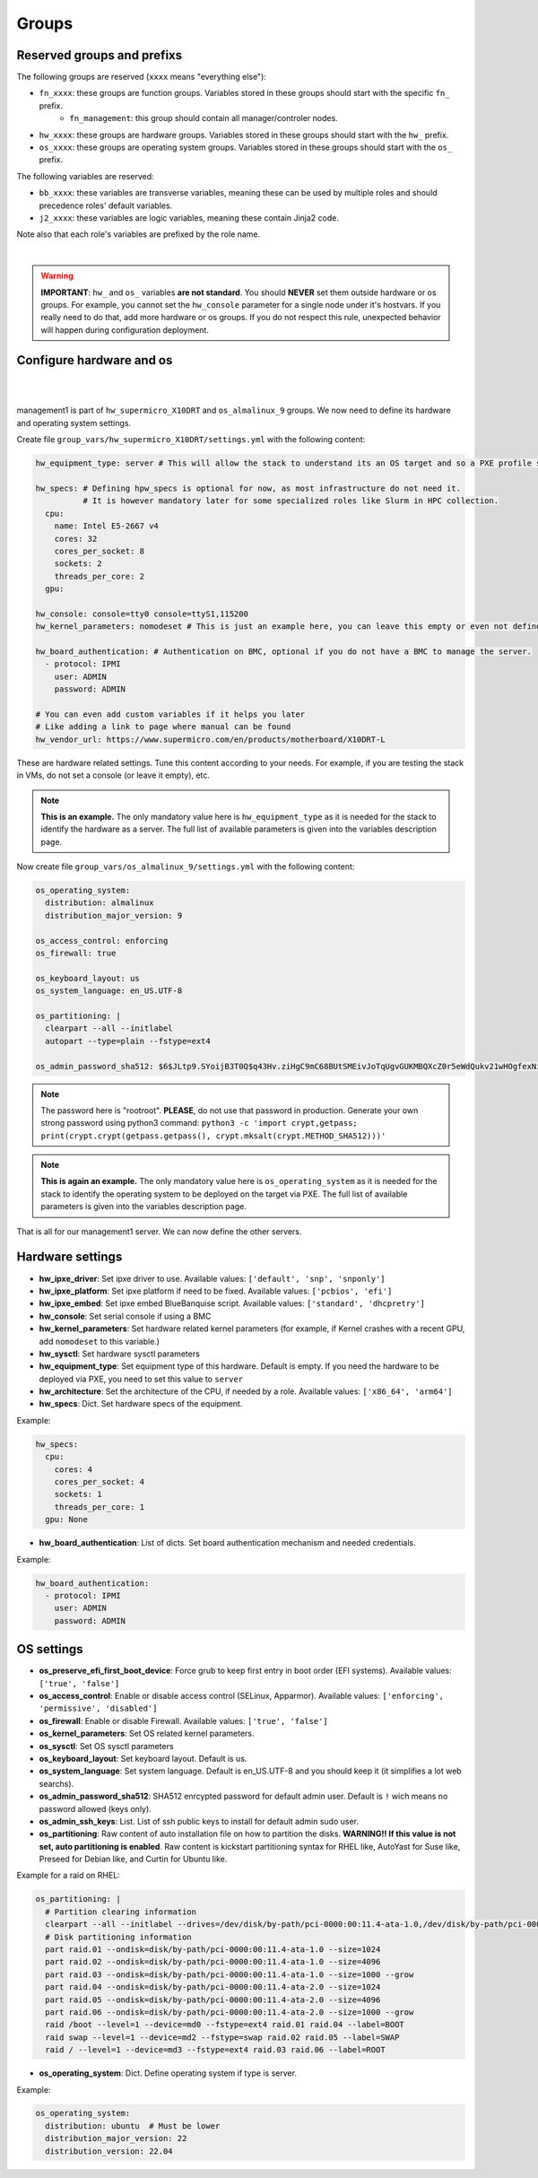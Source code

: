 ======
Groups
======


Reserved groups and prefixs
---------------------------

The following groups are reserved (``xxxx`` means "everything else"):

- ``fn_xxxx``: these groups are function groups. Variables stored in these groups should start with the specific ``fn_`` prefix.
    - ``fn_management``: this group should contain all manager/controler nodes.
- ``hw_xxxx``: these groups are hardware groups. Variables stored in these groups should start with the ``hw_`` prefix.
- ``os_xxxx``: these groups are operating system groups. Variables stored in these groups should start with the ``os_`` prefix.

The following variables are reserved:

- ``bb_xxxx``: these variables are transverse variables, meaning these can be used by multiple roles and should precedence roles' default variables.
- ``j2_xxxx``: these variables are logic variables, meaning these contain Jinja2 code.

Note also that each role's variables are prefixed by the role name.

.. image:: images/misc/warning.svg
   :align: center

|

.. warning::
  **IMPORTANT**: ``hw_`` and ``os_`` variables **are
  not standard**. You should **NEVER** set them outside hardware or os groups.
  For example, you cannot set the ``hw_console`` parameter for a single node under it's hostvars.
  If you really need to do that, add more hardware or os groups. If you do not respect this
  rule, unexpected behavior will happen during configuration deployment.

Configure hardware and os
-------------------------

|
.. image:: images/configure_bluebanquise/management1_4.svg
   :align: center
|

management1 is part of ``hw_supermicro_X10DRT`` and ``os_almalinux_9`` groups.
We now need to define its hardware and operating system settings.

Create file ``group_vars/hw_supermicro_X10DRT/settings.yml`` with the following content:

.. code-block:: yaml

  hw_equipment_type: server # This will allow the stack to understand its an OS target and so a PXE profile should be created for it.

  hw_specs: # Defining hpw_specs is optional for now, as most infrastructure do not need it.
            # It is however mandatory later for some specialized roles like Slurm in HPC collection.
    cpu:
      name: Intel E5-2667 v4
      cores: 32
      cores_per_socket: 8
      sockets: 2
      threads_per_core: 2
    gpu:

  hw_console: console=tty0 console=ttyS1,115200
  hw_kernel_parameters: nomodeset # This is just an example here, you can leave this empty or even not define it.

  hw_board_authentication: # Authentication on BMC, optional if you do not have a BMC to manage the server.
    - protocol: IPMI
      user: ADMIN
      password: ADMIN

  # You can even add custom variables if it helps you later
  # Like adding a link to page where manual can be found
  hw_vendor_url: https://www.supermicro.com/en/products/motherboard/X10DRT-L

These are hardware related settings.
Tune this content according to your needs. For example, if you are testing the stack in VMs, do not set a console (or leave it empty), etc.

.. note::
  **This is an example.** The only mandatory value here is ``hw_equipment_type`` as it is needed for the stack to identify the hardware as a server.
  The full list of available parameters is given into the variables description page.

Now create file ``group_vars/os_almalinux_9/settings.yml`` with the following content:

.. code-block:: yaml

  os_operating_system:
    distribution: almalinux
    distribution_major_version: 9

  os_access_control: enforcing
  os_firewall: true

  os_keyboard_layout: us
  os_system_language: en_US.UTF-8

  os_partitioning: |
    clearpart --all --initlabel
    autopart --type=plain --fstype=ext4

  os_admin_password_sha512: $6$JLtp9.SYoijB3T0Q$q43Hv.ziHgC9mC68BUtSMEivJoTqUgvGUKMBQXcZ0r5eWdQukv21wHOgfexNij7dO5Mq19ZhTR.JNTtV89UcH0

.. note::
  The password here is "rootroot".
  **PLEASE**, do not use that password in production. Generate your own strong password using python3 command:
  ``python3 -c 'import crypt,getpass; print(crypt.crypt(getpass.getpass(), crypt.mksalt(crypt.METHOD_SHA512)))'``

.. note::
  **This is again an example.** The only mandatory value here is ``os_operating_system`` as it is needed 
  for the stack to identify the operating system to be deployed on the target via PXE.
  The full list of available parameters is given into the variables description page.

That is all for our management1 server. We can now define the other servers.



Hardware settings
-----------------

- **hw_ipxe_driver**: Set ipxe driver to use. Available values: ``['default', 'snp', 'snponly']``
- **hw_ipxe_platform**: Set ipxe platform if need to be fixed. Available values: ``['pcbios', 'efi']``
- **hw_ipxe_embed**: Set ipxe embed BlueBanquise script. Available values: ``['standard', 'dhcpretry']``

- **hw_console**: Set serial console if using a BMC
- **hw_kernel_parameters**: Set hardware related kernel parameters (for example, if Kernel crashes with a recent GPU, add ``nomodeset`` to this variable.)
- **hw_sysctl**: Set hardware sysctl parameters

- **hw_equipment_type**: Set equipment type of this hardware. Default is empty. If you need the hardware to be deployed via PXE, you need to set this value to ``server``

- **hw_architecture**: Set the architecture of the CPU, if needed by a role. Available values: ``['x86_64', 'arm64']``

- **hw_specs**: Dict. Set hardware specs of the equipment.

Example:

.. code-block:: yaml

  hw_specs:
    cpu:
      cores: 4
      cores_per_socket: 4
      sockets: 1
      threads_per_core: 1
    gpu: None

- **hw_board_authentication**: List of dicts. Set board authentication mechanism and needed credentials.

Example:

.. code-block:: yaml

  hw_board_authentication:
    - protocol: IPMI
      user: ADMIN
      password: ADMIN

OS settings
-----------

- **os_preserve_efi_first_boot_device**: Force grub to keep first entry in boot order (EFI systems). Available values: ``['true', 'false']``

- **os_access_control**: Enable or disable access control (SELinux, Apparmor). Available values: ``['enforcing', 'permissive', 'disabled']``
- **os_firewall**: Enable or disable Firewall. Available values: ``['true', 'false']``

- **os_kernel_parameters**: Set OS related kernel parameters.
- **os_sysctl**: Set OS sysctl parameters

- **os_keyboard_layout**: Set keyboard layout. Default is us.
- **os_system_language**: Set system language. Default is en_US.UTF-8 and you should keep it (it simplifies a lot web searchs).

- **os_admin_password_sha512**: SHA512 enrcypted password for default admin user. Default is ``!`` wich means no password allowed (keys only).
- **os_admin_ssh_keys**: List. List of ssh public keys to install for default admin sudo user.

- **os_partitioning**: Raw content of auto installation file on how to partition the disks. **WARNING!! If this value is not set, auto partitioning is enabled**.
  Raw content is kickstart partitioning syntax for RHEL like, AutoYast for Suse like, Preseed for Debian like, and Curtin for Ubuntu like.

Example for a raid on RHEL:

.. code-block:: yaml

  os_partitioning: |
    # Partition clearing information
    clearpart --all --initlabel --drives=/dev/disk/by-path/pci-0000:00:11.4-ata-1.0,/dev/disk/by-path/pci-0000:00:11.4-ata-2.0
    # Disk partitioning information
    part raid.01 --ondisk=disk/by-path/pci-0000:00:11.4-ata-1.0 --size=1024
    part raid.02 --ondisk=disk/by-path/pci-0000:00:11.4-ata-1.0 --size=4096
    part raid.03 --ondisk=disk/by-path/pci-0000:00:11.4-ata-1.0 --size=1000 --grow
    part raid.04 --ondisk=disk/by-path/pci-0000:00:11.4-ata-2.0 --size=1024
    part raid.05 --ondisk=disk/by-path/pci-0000:00:11.4-ata-2.0 --size=4096
    part raid.06 --ondisk=disk/by-path/pci-0000:00:11.4-ata-2.0 --size=1000 --grow
    raid /boot --level=1 --device=md0 --fstype=ext4 raid.01 raid.04 --label=BOOT
    raid swap --level=1 --device=md2 --fstype=swap raid.02 raid.05 --label=SWAP
    raid / --level=1 --device=md3 --fstype=ext4 raid.03 raid.06 --label=ROOT

- **os_operating_system**: Dict. Define operating system if type is server.

Example:

.. code-block:: yaml
    
  os_operating_system:
    distribution: ubuntu  # Must be lower
    distribution_major_version: 22
    distribution_version: 22.04
